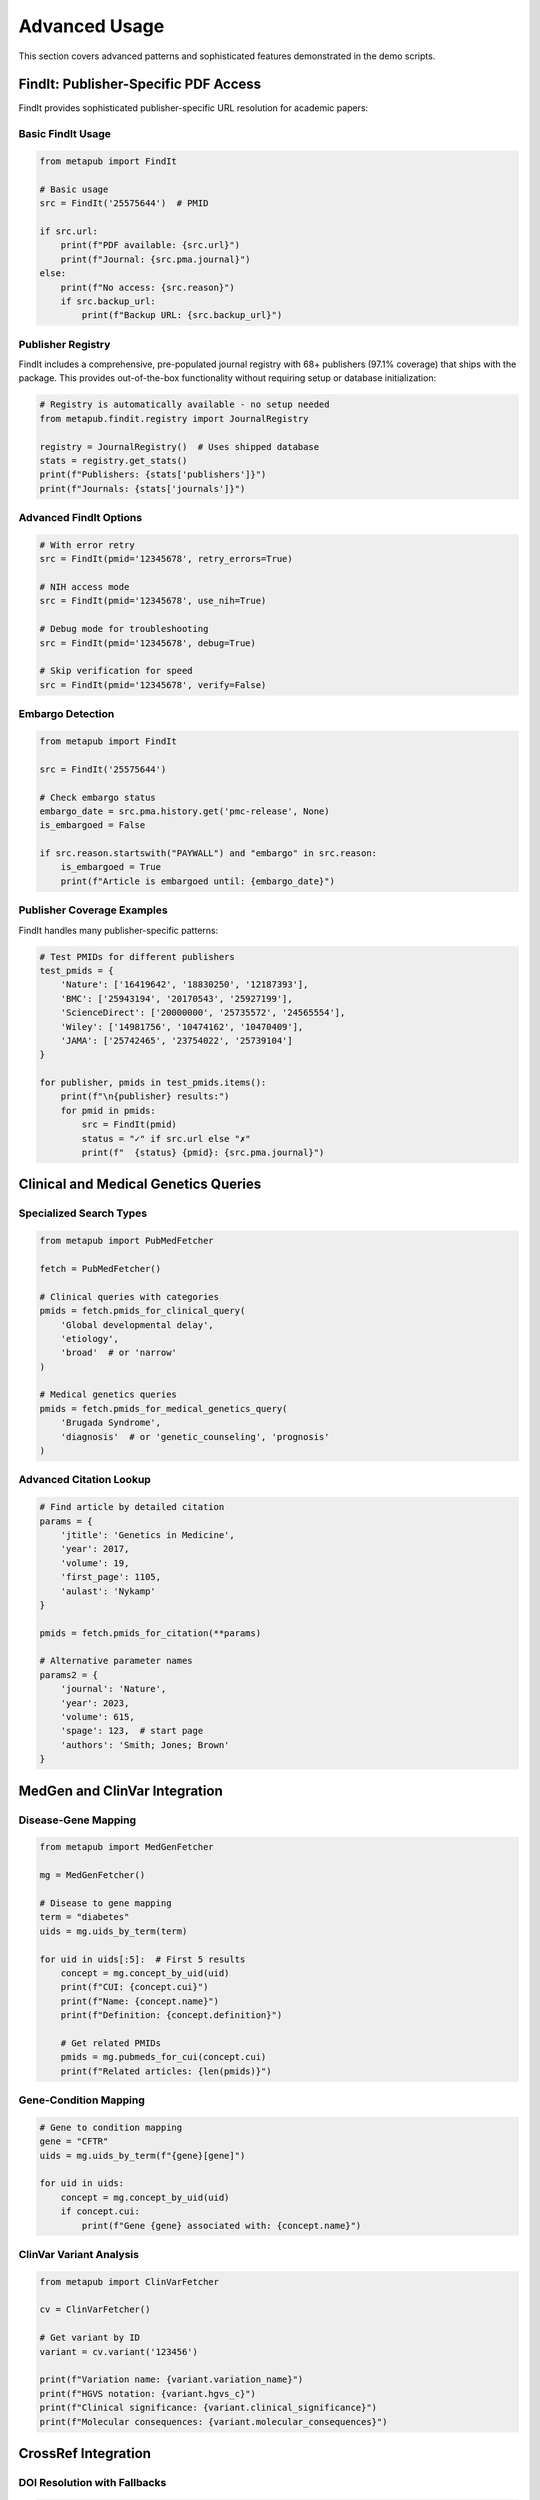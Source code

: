 Advanced Usage
==============

This section covers advanced patterns and sophisticated features demonstrated in the demo scripts.

FindIt: Publisher-Specific PDF Access
-------------------------------------

FindIt provides sophisticated publisher-specific URL resolution for academic papers:

Basic FindIt Usage
~~~~~~~~~~~~~~~~~

.. code-block:: python

   from metapub import FindIt
   
   # Basic usage
   src = FindIt('25575644')  # PMID
   
   if src.url:
       print(f"PDF available: {src.url}")
       print(f"Journal: {src.pma.journal}")
   else:
       print(f"No access: {src.reason}")
       if src.backup_url:
           print(f"Backup URL: {src.backup_url}")

Publisher Registry
~~~~~~~~~~~~~~~~~

FindIt includes a comprehensive, pre-populated journal registry with 68+ publishers (97.1% coverage) that ships with the package. This provides out-of-the-box functionality without requiring setup or database initialization:

.. code-block:: python

   # Registry is automatically available - no setup needed
   from metapub.findit.registry import JournalRegistry
   
   registry = JournalRegistry()  # Uses shipped database
   stats = registry.get_stats()
   print(f"Publishers: {stats['publishers']}")
   print(f"Journals: {stats['journals']}")

Advanced FindIt Options
~~~~~~~~~~~~~~~~~~~~~~

.. code-block:: python

   # With error retry
   src = FindIt(pmid='12345678', retry_errors=True)
   
   # NIH access mode
   src = FindIt(pmid='12345678', use_nih=True)
   
   # Debug mode for troubleshooting
   src = FindIt(pmid='12345678', debug=True)
   
   # Skip verification for speed
   src = FindIt(pmid='12345678', verify=False)

Embargo Detection
~~~~~~~~~~~~~~~~

.. code-block:: python

   from metapub import FindIt
   
   src = FindIt('25575644')
   
   # Check embargo status
   embargo_date = src.pma.history.get('pmc-release', None)
   is_embargoed = False
   
   if src.reason.startswith("PAYWALL") and "embargo" in src.reason:
       is_embargoed = True
       print(f"Article is embargoed until: {embargo_date}")

Publisher Coverage Examples
~~~~~~~~~~~~~~~~~~~~~~~~~~

FindIt handles many publisher-specific patterns:

.. code-block:: python

   # Test PMIDs for different publishers
   test_pmids = {
       'Nature': ['16419642', '18830250', '12187393'],
       'BMC': ['25943194', '20170543', '25927199'], 
       'ScienceDirect': ['20000000', '25735572', '24565554'],
       'Wiley': ['14981756', '10474162', '10470409'],
       'JAMA': ['25742465', '23754022', '25739104']
   }
   
   for publisher, pmids in test_pmids.items():
       print(f"\n{publisher} results:")
       for pmid in pmids:
           src = FindIt(pmid)
           status = "✓" if src.url else "✗"
           print(f"  {status} {pmid}: {src.pma.journal}")

Clinical and Medical Genetics Queries
-------------------------------------

Specialized Search Types
~~~~~~~~~~~~~~~~~~~~~~~

.. code-block:: python

   from metapub import PubMedFetcher
   
   fetch = PubMedFetcher()
   
   # Clinical queries with categories
   pmids = fetch.pmids_for_clinical_query(
       'Global developmental delay', 
       'etiology', 
       'broad'  # or 'narrow'
   )
   
   # Medical genetics queries
   pmids = fetch.pmids_for_medical_genetics_query(
       'Brugada Syndrome',
       'diagnosis'  # or 'genetic_counseling', 'prognosis'
   )

Advanced Citation Lookup
~~~~~~~~~~~~~~~~~~~~~~~~

.. code-block:: python

   # Find article by detailed citation
   params = {
       'jtitle': 'Genetics in Medicine',
       'year': 2017,
       'volume': 19, 
       'first_page': 1105,
       'aulast': 'Nykamp'
   }
   
   pmids = fetch.pmids_for_citation(**params)
   
   # Alternative parameter names
   params2 = {
       'journal': 'Nature',
       'year': 2023,
       'volume': 615,
       'spage': 123,  # start page
       'authors': 'Smith; Jones; Brown'
   }

MedGen and ClinVar Integration
-----------------------------

Disease-Gene Mapping
~~~~~~~~~~~~~~~~~~~

.. code-block:: python

   from metapub import MedGenFetcher
   
   mg = MedGenFetcher()
   
   # Disease to gene mapping
   term = "diabetes"
   uids = mg.uids_by_term(term)
   
   for uid in uids[:5]:  # First 5 results
       concept = mg.concept_by_uid(uid)
       print(f"CUI: {concept.cui}")
       print(f"Name: {concept.name}")
       print(f"Definition: {concept.definition}")
       
       # Get related PMIDs
       pmids = mg.pubmeds_for_cui(concept.cui)
       print(f"Related articles: {len(pmids)}")

Gene-Condition Mapping
~~~~~~~~~~~~~~~~~~~~~

.. code-block:: python

   # Gene to condition mapping
   gene = "CFTR"
   uids = mg.uids_by_term(f"{gene}[gene]")
   
   for uid in uids:
       concept = mg.concept_by_uid(uid)
       if concept.cui:
           print(f"Gene {gene} associated with: {concept.name}")

ClinVar Variant Analysis
~~~~~~~~~~~~~~~~~~~~~~~

.. code-block:: python

   from metapub import ClinVarFetcher
   
   cv = ClinVarFetcher()
   
   # Get variant by ID
   variant = cv.variant('123456')
   
   print(f"Variation name: {variant.variation_name}")
   print(f"HGVS notation: {variant.hgvs_c}")
   print(f"Clinical significance: {variant.clinical_significance}")
   print(f"Molecular consequences: {variant.molecular_consequences}")

CrossRef Integration
-------------------

DOI Resolution with Fallbacks
~~~~~~~~~~~~~~~~~~~~~~~~~~~~

.. code-block:: python

   from metapub import PubMedFetcher, CrossRefFetcher
   
   fetch = PubMedFetcher()
   CR = CrossRefFetcher()
   
   def get_doi_with_fallback(pmid):
       # Try PubMed first
       pma = fetch.article_by_pmid(pmid)
       if pma.doi:
           return pma.doi
       
       # Fallback to CrossRef
       work = CR.article_by_pma(pma)
       if work and work.score > 80:  # High confidence match
           return work.doi
       
       return None

Batch Processing with CrossRef
~~~~~~~~~~~~~~~~~~~~~~~~~~~~~

.. code-block:: python

   import csv
   from metapub.exceptions import InvalidPMID
   
   pmids = ['12345678', '23456789', '34567890']
   
   with open('pmid_doi_mapping.csv', 'w', newline='') as csvfile:
       writer = csv.writer(csvfile)
       writer.writerow(['PMID', 'DOI', 'Title', 'Status'])
       
       for pmid in pmids:
           try:
               pma = fetch.article_by_pmid(pmid)
               doi = get_doi_with_fallback(pmid)
               writer.writerow([pmid, doi or '', pma.title, 'SUCCESS'])
           except InvalidPMID:
               writer.writerow([pmid, '', '', 'INVALID_PMID'])
           except Exception as e:
               writer.writerow([pmid, '', '', f'ERROR: {e}'])

Error Handling Patterns
-----------------------

Robust Error Handling
~~~~~~~~~~~~~~~~~~~~

.. code-block:: python

   from metapub.exceptions import MetaPubError, InvalidPMID
   import logging
   
   # Configure logging for debugging
   logging.getLogger('metapub').setLevel(logging.DEBUG)
   logging.getLogger('requests').setLevel(logging.WARNING)
   
   def safe_article_fetch(pmid):
       try:
           article = fetch.article_by_pmid(pmid)
           return article
       except InvalidPMID:
           print(f"Invalid PMID: {pmid}")
           return None
       except MetaPubError as e:
           print(f"MetaPub error for {pmid}: {e}")
           return None
       except Exception as e:
           print(f"Unexpected error for {pmid}: {e}")
           return None

Network Error Recovery
~~~~~~~~~~~~~~~~~~~~

.. code-block:: python

   import time
   from requests.exceptions import RequestException
   
   def fetch_with_retry(pmid, max_retries=3):
       for attempt in range(max_retries):
           try:
               return fetch.article_by_pmid(pmid)
           except RequestException as e:
               if attempt < max_retries - 1:
                   print(f"Network error, retrying in 5 seconds... ({attempt + 1}/{max_retries})")
                   time.sleep(5)
               else:
                   raise e

Performance Optimization
------------------------

Caching Strategies
~~~~~~~~~~~~~~~~

.. code-block:: python

   import os
   
   # Set custom cache directory
   os.environ['METAPUB_CACHE_DIR'] = '/path/to/large/cache'
   
   # Enable API key for higher rate limits
   os.environ['NCBI_API_KEY'] = 'your_api_key_here'
   
   fetch = PubMedFetcher()

Batch Processing Optimization
~~~~~~~~~~~~~~~~~~~~~~~~~~~~

.. code-block:: python

   # Process PMIDs in batches
   def process_pmids_batch(pmids, batch_size=100):
       results = []
       
       for i in range(0, len(pmids), batch_size):
           batch = pmids[i:i + batch_size]
           print(f"Processing batch {i//batch_size + 1}...")
           
           for pmid in batch:
               try:
                   article = fetch.article_by_pmid(pmid)
                   results.append((pmid, article))
               except Exception as e:
                   print(f"Error with {pmid}: {e}")
           
           # Rate limiting between batches
           time.sleep(1)
       
       return results

Preloading and Cache Warming
~~~~~~~~~~~~~~~~~~~~~~~~~~~

.. code-block:: python

   # Preload FindIt cache for a list of PMIDs
   def preload_findit_cache(pmid_file):
       with open(pmid_file, 'r') as f:
           pmids = [line.strip() for line in f if line.strip()]
       
       print(f"Preloading FindIt cache for {len(pmids)} PMIDs...")
       
       for i, pmid in enumerate(pmids):
           if i % 100 == 0:
               print(f"Progress: {i}/{len(pmids)}")
           
           try:
               src = FindIt(pmid)
               # Just accessing it loads into cache
           except Exception as e:
               print(f"Error preloading {pmid}: {e}")

URL Reverse Engineering
----------------------

Extract Identifiers from URLs
~~~~~~~~~~~~~~~~~~~~~~~~~~~~

.. code-block:: python

   from metapub.urlreverse import UrlReverse
   
   # Extract DOI and PMID from URLs
   urls = [
       'https://doi.org/10.1038/nature12373',
       'https://pubmed.ncbi.nlm.nih.gov/12345678/',
       'https://www.ncbi.nlm.nih.gov/pmc/articles/PMC3458974/'
   ]
   
   for url in urls:
       urlrev = UrlReverse(url)
       print(f"URL: {url}")
       print(f"DOI: {urlrev.doi}")
       print(f"PMID: {urlrev.pmid}")
       print(f"PMC: {urlrev.pmcid}")
       print("Steps taken:")
       for step in urlrev.steps:
           print(f"  * {step}")
       print()

Troubleshooting and Debugging
----------------------------

Common Issues and Solutions
~~~~~~~~~~~~~~~~~~~~~~~~~

.. code-block:: python

   # Enable detailed logging
   import logging
   logging.basicConfig(level=logging.DEBUG)
   
   # Check NCBI service health
   from metapub.ncbi_health_check import main as health_check
   health_check()  # Run health check
   
   # Validate PMIDs before processing
   import re
   pmid_pattern = re.compile(r'^\d+$')
   
   def is_valid_pmid(pmid):
       return pmid_pattern.match(str(pmid)) is not None
   
   # Clear cache if having issues
   import shutil
   from metapub.cache_utils import get_cache_path
   
   cache_dir = get_cache_path()
   if os.path.exists(cache_dir):
       shutil.rmtree(cache_dir)
       print(f"Cleared cache directory: {cache_dir}")